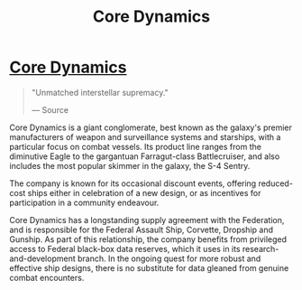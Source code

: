 :PROPERTIES:
:ID:       4a28463f-cbed-493b-9466-70cbc6e19662
:END:
#+title: Core Dynamics
#+filetags: :Federation:Corporation:

* [[id:4a28463f-cbed-493b-9466-70cbc6e19662][Core Dynamics]]

#+begin_quote

  "Unmatched interstellar supremacy."

  --- Source
#+end_quote

Core Dynamics is a giant conglomerate, best known as the galaxy's
premier manufacturers of weapon and surveillance systems and starships,
with a particular focus on combat vessels. Its product line ranges from
the diminutive Eagle to the gargantuan Farragut-class Battlecruiser, and
also includes the most popular skimmer in the galaxy, the S-4 Sentry.

The company is known for its occasional discount events, offering
reduced-cost ships either in celebration of a new design, or as
incentives for participation in a community endeavour.

Core Dynamics has a longstanding supply agreement with the Federation,
and is responsible for the Federal Assault Ship, Corvette, Dropship and
Gunship. As part of this relationship, the company benefits from
privileged access to Federal black-box data reserves, which it uses in
its research-and-development branch. In the ongoing quest for more
robust and effective ship designs, there is no substitute for data
gleaned from genuine combat encounters.

